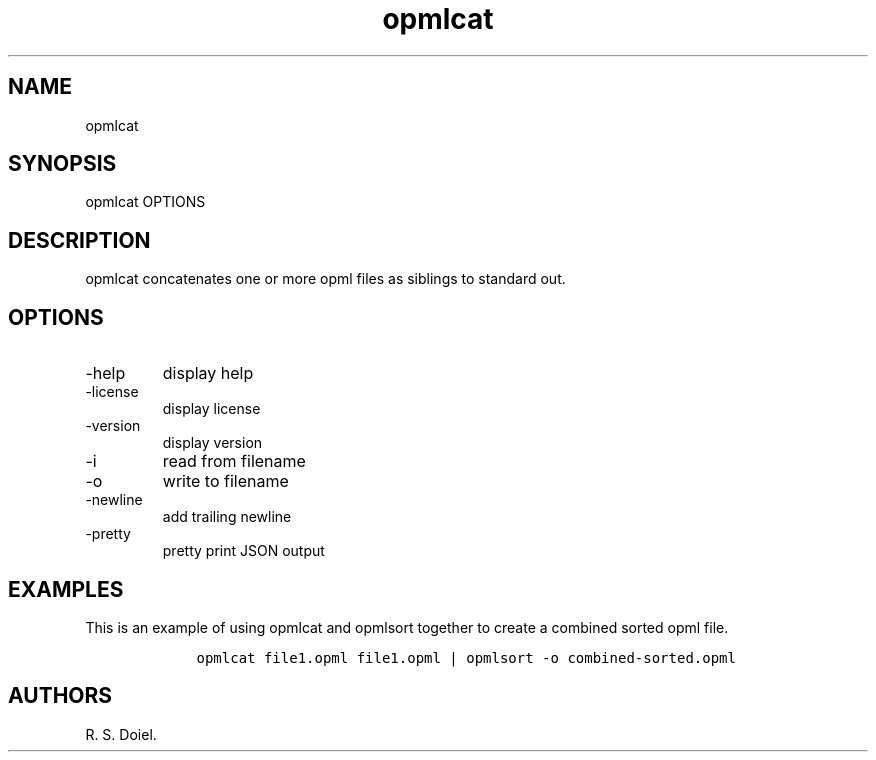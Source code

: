 .\" Automatically generated by Pandoc 2.9.2.1
.\"
.TH "opmlcat" "1" "2023-06-20" "" "version 0.0.8 db50e8d"
.hy
.SH NAME
.PP
opmlcat
.SH SYNOPSIS
.PP
opmlcat OPTIONS
.SH DESCRIPTION
.PP
opmlcat concatenates one or more opml files as siblings to standard out.
.SH OPTIONS
.TP
-help
display help
.TP
-license
display license
.TP
-version
display version
.TP
-i
read from filename
.TP
-o
write to filename
.TP
-newline
add trailing newline
.TP
-pretty
pretty print JSON output
.SH EXAMPLES
.PP
This is an example of using opmlcat and opmlsort together to create a
combined sorted opml file.
.IP
.nf
\f[C]
    opmlcat file1.opml file1.opml | opmlsort -o combined-sorted.opml
\f[R]
.fi
.SH AUTHORS
R. S. Doiel.
